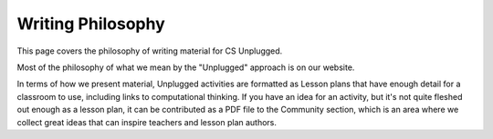 Writing Philosophy
##############################################################################

This page covers the philosophy of writing material for CS Unplugged.

Most of the philosophy of what we mean by the "Unplugged" approach is on our website.
 
In terms of how we present material, Unplugged activities are formatted as Lesson plans that have enough detail for a classroom to use, including links to computational thinking. If you have an idea for an activity, but it's not quite fleshed out enough as a lesson plan, it can be contributed as a PDF file to the Community section, which is an area where we collect great ideas that can inspire teachers and lesson plan authors.